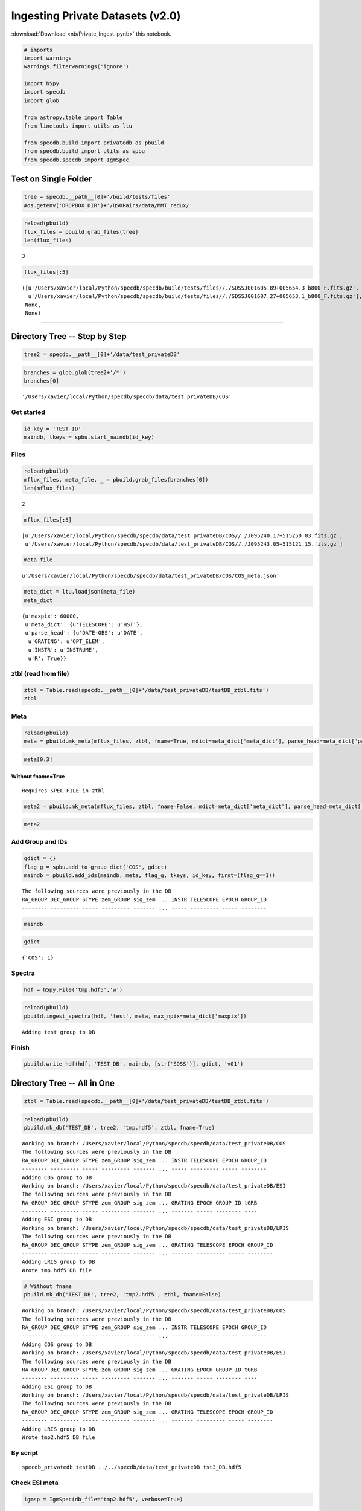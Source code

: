 
Ingesting Private Datasets (v2.0)
=================================

:download:`Download <nb/Private_Ingest.ipynb>` this notebook.

.. code:: python

    # imports
    import warnings
    warnings.filterwarnings('ignore')
    
    import h5py
    import specdb
    import glob
    
    from astropy.table import Table
    from linetools import utils as ltu
    
    from specdb.build import privatedb as pbuild
    from specdb.build import utils as spbu
    from specdb.specdb import IgmSpec

Test on Single Folder
---------------------

.. code:: python

    tree = specdb.__path__[0]+'/build/tests/files'
    #os.getenv('DROPBOX_DIR')+'/QSOPairs/data/MMT_redux/'

.. code:: python

    reload(pbuild)
    flux_files = pbuild.grab_files(tree)
    len(flux_files)




.. parsed-literal::

    3



.. code:: python

    flux_files[:5]




.. parsed-literal::

    ([u'/Users/xavier/local/Python/specdb/specdb/build/tests/files//./SDSSJ001605.89+005654.3_b800_F.fits.gz',
      u'/Users/xavier/local/Python/specdb/specdb/build/tests/files//./SDSSJ001607.27+005653.1_b800_F.fits.gz'],
     None,
     None)



--------------

Directory Tree -- Step by Step
------------------------------

.. code:: python

    tree2 = specdb.__path__[0]+'/data/test_privateDB'

.. code:: python

    branches = glob.glob(tree2+'/*')
    branches[0]




.. parsed-literal::

    '/Users/xavier/local/Python/specdb/specdb/data/test_privateDB/COS'



Get started
~~~~~~~~~~~

.. code:: python

    id_key = 'TEST_ID'
    maindb, tkeys = spbu.start_maindb(id_key)

Files
~~~~~

.. code:: python

    reload(pbuild)
    mflux_files, meta_file, _ = pbuild.grab_files(branches[0])
    len(mflux_files)




.. parsed-literal::

    2



.. code:: python

    mflux_files[:5]




.. parsed-literal::

    [u'/Users/xavier/local/Python/specdb/specdb/data/test_privateDB/COS//./J095240.17+515250.03.fits.gz',
     u'/Users/xavier/local/Python/specdb/specdb/data/test_privateDB/COS//./J095243.05+515121.15.fits.gz']



.. code:: python

    meta_file




.. parsed-literal::

    u'/Users/xavier/local/Python/specdb/specdb/data/test_privateDB/COS/COS_meta.json'



.. code:: python

    meta_dict = ltu.loadjson(meta_file)
    meta_dict




.. parsed-literal::

    {u'maxpix': 60000,
     u'meta_dict': {u'TELESCOPE': u'HST'},
     u'parse_head': {u'DATE-OBS': u'DATE',
      u'GRATING': u'OPT_ELEM',
      u'INSTR': u'INSTRUME',
      u'R': True}}



ztbl (read from file)
~~~~~~~~~~~~~~~~~~~~~

.. code:: python

    ztbl = Table.read(specdb.__path__[0]+'/data/test_privateDB/testDB_ztbl.fits')
    ztbl




.. raw:: html

    &lt;Table length=6&gt;
    <table id="table4652212112" class="table-striped table-bordered table-condensed">
    <thead><tr><th>RA</th><th>DEC</th><th>ZEM</th><th>ZEM_SOURCE</th><th>SPEC_FILE</th></tr></thead>
    <thead><tr><th>float64</th><th>float64</th><th>float64</th><th>str5</th><th>str35</th></tr></thead>
    <tr><td>331.992916667</td><td>12.9956388889</td><td>1.0</td><td>UNKNW</td><td>SDSSJ220758.30+125944.3_F.fits</td></tr>
    <tr><td>261.35275</td><td>30.6344166667</td><td>1.1</td><td>UNKNW</td><td>SDSSJ172524.66+303803.9_F.fits</td></tr>
    <tr><td>345.184833333</td><td>1.92825</td><td>1.2</td><td>UNKNW</td><td>SDSSJ230044.36+015541.7_r600_F.fits</td></tr>
    <tr><td>345.184833333</td><td>1.92825</td><td>1.2</td><td>UNKNW</td><td>SDSSJ230044.36+015541.7_b400_F.fits</td></tr>
    <tr><td>148.167375</td><td>51.8805638889</td><td>1.3</td><td>UNKNW</td><td>J095240.17+515250.03.fits.gz</td></tr>
    <tr><td>148.179375</td><td>51.855875</td><td>1.4</td><td>UNKNW</td><td>J095243.05+515121.15.fits.gz</td></tr>
    </table>



Meta
~~~~

.. code:: python

    reload(pbuild)
    meta = pbuild.mk_meta(mflux_files, ztbl, fname=True, mdict=meta_dict['meta_dict'], parse_head=meta_dict['parse_head'])

.. code:: python

    meta[0:3]




.. raw:: html

    &lt;Table length=2&gt;
    <table id="table4652211664" class="table-striped table-bordered table-condensed">
    <thead><tr><th>RA_GROUP</th><th>DEC_GROUP</th><th>STYPE</th><th>zem_GROUP</th><th>sig_zem</th><th>flag_zem</th><th>SPEC_FILE</th><th>DATE-OBS</th><th>GRATING</th><th>R</th><th>INSTR</th><th>TELESCOPE</th><th>EPOCH</th><th>GROUP_ID</th></tr></thead>
    <thead><tr><th>float64</th><th>float64</th><th>str3</th><th>float64</th><th>float64</th><th>str8</th><th>unicode96</th><th>str10</th><th>str5</th><th>float64</th><th>str3</th><th>unicode3</th><th>float64</th><th>int64</th></tr></thead>
    <tr><td>148.167375</td><td>51.8805638889</td><td>QSO</td><td>1.3</td><td>0.0</td><td>UNKNW</td><td>/Users/xavier/local/Python/specdb/specdb/data/test_privateDB/COS//./J095240.17+515250.03.fits.gz</td><td>2015-05-31</td><td>G130M</td><td>17000.0</td><td>COS</td><td>HST</td><td>2000.0</td><td>0</td></tr>
    <tr><td>148.179375</td><td>51.855875</td><td>QSO</td><td>1.4</td><td>0.0</td><td>UNKNW</td><td>/Users/xavier/local/Python/specdb/specdb/data/test_privateDB/COS//./J095243.05+515121.15.fits.gz</td><td>2015-12-08</td><td>G130M</td><td>17000.0</td><td>COS</td><td>HST</td><td>2000.0</td><td>1</td></tr>
    </table>



Without fname=True
^^^^^^^^^^^^^^^^^^

::

    Requires SPEC_FILE in ztbl

.. code:: python

    meta2 = pbuild.mk_meta(mflux_files, ztbl, fname=False, mdict=meta_dict['meta_dict'], parse_head=meta_dict['parse_head'])

.. code:: python

    meta2




.. raw:: html

    &lt;Table length=2&gt;
    <table id="table4653773904" class="table-striped table-bordered table-condensed">
    <thead><tr><th>RA_GROUP</th><th>DEC_GROUP</th><th>STYPE</th><th>zem_GROUP</th><th>sig_zem</th><th>flag_zem</th><th>SPEC_FILE</th><th>DATE-OBS</th><th>GRATING</th><th>R</th><th>INSTR</th><th>TELESCOPE</th><th>EPOCH</th><th>GROUP_ID</th></tr></thead>
    <thead><tr><th>float64</th><th>float64</th><th>str3</th><th>float64</th><th>float64</th><th>str8</th><th>unicode96</th><th>str10</th><th>str5</th><th>float64</th><th>str3</th><th>unicode3</th><th>float64</th><th>int64</th></tr></thead>
    <tr><td>148.167375</td><td>51.8805638889</td><td>QSO</td><td>1.3</td><td>0.0</td><td>UNKNW</td><td>/Users/xavier/local/Python/specdb/specdb/data/test_privateDB/COS//./J095240.17+515250.03.fits.gz</td><td>2015-05-31</td><td>G130M</td><td>17000.0</td><td>COS</td><td>HST</td><td>2000.0</td><td>0</td></tr>
    <tr><td>148.179375</td><td>51.855875</td><td>QSO</td><td>1.4</td><td>0.0</td><td>UNKNW</td><td>/Users/xavier/local/Python/specdb/specdb/data/test_privateDB/COS//./J095243.05+515121.15.fits.gz</td><td>2015-12-08</td><td>G130M</td><td>17000.0</td><td>COS</td><td>HST</td><td>2000.0</td><td>1</td></tr>
    </table>



Add Group and IDs
~~~~~~~~~~~~~~~~~

.. code:: python

    gdict = {}
    flag_g = spbu.add_to_group_dict('COS', gdict)
    maindb = pbuild.add_ids(maindb, meta, flag_g, tkeys, id_key, first=(flag_g==1))


.. parsed-literal::

    The following sources were previously in the DB
    RA_GROUP DEC_GROUP STYPE zem_GROUP sig_zem ... INSTR TELESCOPE EPOCH GROUP_ID
    -------- --------- ----- --------- ------- ... ----- --------- ----- --------


.. code:: python

    maindb




.. raw:: html

    &lt;Table length=2&gt;
    <table id="table4585864144" class="table-striped table-bordered table-condensed">
    <thead><tr><th>flag_group</th><th>sig_zem</th><th>flag_zem</th><th>RA</th><th>DEC</th><th>STYPE</th><th>zem</th><th>TEST_ID</th></tr></thead>
    <thead><tr><th>int64</th><th>float64</th><th>str8</th><th>float64</th><th>float64</th><th>str3</th><th>float64</th><th>int64</th></tr></thead>
    <tr><td>1</td><td>0.0</td><td>UNKNW</td><td>148.167375</td><td>51.8805638889</td><td>QSO</td><td>1.3</td><td>0</td></tr>
    <tr><td>1</td><td>0.0</td><td>UNKNW</td><td>148.179375</td><td>51.855875</td><td>QSO</td><td>1.4</td><td>1</td></tr>
    </table>



.. code:: python

    gdict




.. parsed-literal::

    {'COS': 1}



Spectra
~~~~~~~

.. code:: python

    hdf = h5py.File('tmp.hdf5','w')

.. code:: python

    reload(pbuild)
    pbuild.ingest_spectra(hdf, 'test', meta, max_npix=meta_dict['maxpix'])


.. parsed-literal::

    Adding test group to DB


Finish
~~~~~~

.. code:: python

    pbuild.write_hdf(hdf, 'TEST_DB', maindb, [str('SDSS')], gdict, 'v01')

Directory Tree -- All in One
----------------------------

.. code:: python

    ztbl = Table.read(specdb.__path__[0]+'/data/test_privateDB/testDB_ztbl.fits')

.. code:: python

    reload(pbuild)
    pbuild.mk_db('TEST_DB', tree2, 'tmp.hdf5', ztbl, fname=True)


.. parsed-literal::

    Working on branch: /Users/xavier/local/Python/specdb/specdb/data/test_privateDB/COS
    The following sources were previously in the DB
    RA_GROUP DEC_GROUP STYPE zem_GROUP sig_zem ... INSTR TELESCOPE EPOCH GROUP_ID
    -------- --------- ----- --------- ------- ... ----- --------- ----- --------
    Adding COS group to DB
    Working on branch: /Users/xavier/local/Python/specdb/specdb/data/test_privateDB/ESI
    The following sources were previously in the DB
    RA_GROUP DEC_GROUP STYPE zem_GROUP sig_zem ... GRATING EPOCH GROUP_ID tGRB
    -------- --------- ----- --------- ------- ... ------- ----- -------- ----
    Adding ESI group to DB
    Working on branch: /Users/xavier/local/Python/specdb/specdb/data/test_privateDB/LRIS
    The following sources were previously in the DB
    RA_GROUP DEC_GROUP STYPE zem_GROUP sig_zem ... GRATING TELESCOPE EPOCH GROUP_ID
    -------- --------- ----- --------- ------- ... ------- --------- ----- --------
    Adding LRIS group to DB
    Wrote tmp.hdf5 DB file


.. code:: python

    # Without fname
    pbuild.mk_db('TEST_DB', tree2, 'tmp2.hdf5', ztbl, fname=False)


.. parsed-literal::

    Working on branch: /Users/xavier/local/Python/specdb/specdb/data/test_privateDB/COS
    The following sources were previously in the DB
    RA_GROUP DEC_GROUP STYPE zem_GROUP sig_zem ... INSTR TELESCOPE EPOCH GROUP_ID
    -------- --------- ----- --------- ------- ... ----- --------- ----- --------
    Adding COS group to DB
    Working on branch: /Users/xavier/local/Python/specdb/specdb/data/test_privateDB/ESI
    The following sources were previously in the DB
    RA_GROUP DEC_GROUP STYPE zem_GROUP sig_zem ... GRATING EPOCH GROUP_ID tGRB
    -------- --------- ----- --------- ------- ... ------- ----- -------- ----
    Adding ESI group to DB
    Working on branch: /Users/xavier/local/Python/specdb/specdb/data/test_privateDB/LRIS
    The following sources were previously in the DB
    RA_GROUP DEC_GROUP STYPE zem_GROUP sig_zem ... GRATING TELESCOPE EPOCH GROUP_ID
    -------- --------- ----- --------- ------- ... ------- --------- ----- --------
    Adding LRIS group to DB
    Wrote tmp2.hdf5 DB file


By script
~~~~~~~~~

::

    specdb_privatedb testDB ../../specdb/data/test_privateDB tst3_DB.hdf5

Check ESI meta
~~~~~~~~~~~~~~

.. code:: python

    igmsp = IgmSpec(db_file='tmp2.hdf5', verbose=True)


.. parsed-literal::

    Using tmp2.hdf5 for the DB file
    Available groups: [u'COS', u'ESI', u'LRIS']


.. code:: python

    igmsp['ESI'].meta




.. raw:: html

    &lt;Table length=2&gt;
    <table id="table4666987408" class="table-striped table-bordered table-condensed">
    <thead><tr><th>RA_GROUP</th><th>DEC_GROUP</th><th>STYPE</th><th>zem_GROUP</th><th>sig_zem</th><th>flag_zem</th><th>DATE-OBS</th><th>R</th><th>EPOCH</th><th>GROUP_ID</th><th>tGRB</th><th>PRIV_ID</th><th>NPIX</th><th>WV_MIN</th><th>WV_MAX</th><th>SPEC_FILE</th><th>INSTR</th><th>TELESCOPE</th><th>GRATING</th></tr></thead>
    <thead><tr><th>float64</th><th>float64</th><th>str3</th><th>float64</th><th>float64</th><th>str8</th><th>str10</th><th>float64</th><th>float64</th><th>int64</th><th>str21</th><th>int64</th><th>int64</th><th>float64</th><th>float64</th><th>str98</th><th>str3</th><th>str7</th><th>str3</th></tr></thead>
    <tr><td>261.3528</td><td>30.6344</td><td>QSO</td><td>1.100</td><td>0.0</td><td>UNKNW</td><td>2015-05-19</td><td>4545.0</td><td>2000.0</td><td>0</td><td>2009-11-23:10:12:13.2</td><td>2</td><td>27931</td><td>3993.5</td><td>10131.6</td><td>/Users/xavier/local/Python/specdb/specdb/data/test_privateDB/ESI//./SDSSJ172524.66+303803.9_F.fits</td><td>ESI</td><td>Keck-II</td><td>ECH</td></tr>
    <tr><td>331.9929</td><td>12.9956</td><td>QSO</td><td>1.000</td><td>0.0</td><td>UNKNW</td><td>2008-06-04</td><td>4545.0</td><td>2000.0</td><td>1</td><td>2007-08-13:10:22:23.3</td><td>3</td><td>27926</td><td>3993.5</td><td>10129.9</td><td>/Users/xavier/local/Python/specdb/specdb/data/test_privateDB/ESI//./SDSSJ220758.30+125944.3_F.fits</td><td>ESI</td><td>Keck-II</td><td>ECH</td></tr>
    </table>



--------------

JSON files for meta table
-------------------------

.. code:: python

    parse_head = {'DATE-OBS':'DATE', 'TELESCOPE':'TELESCOP','INSTR':'INSTRUME', 'R': True}
    mdict = dict(GRATING='ALL', R=8000.)

.. code:: python

    db_dict = dict(parse_head=parse_head, meta_dict=mdict, maxpix=60000)

.. code:: python

    jdict = ltu.jsonify(db_dict)

.. code:: python

    ltu.savejson('tst.json', jdict, easy_to_read=True, overwrite=True)
